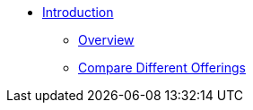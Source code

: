 * xref:index.adoc[Introduction]
** xref:overview:overview.adoc[Overview]
** xref:cloud4:overview:comparison_table.adoc[Compare Different Offerings]

